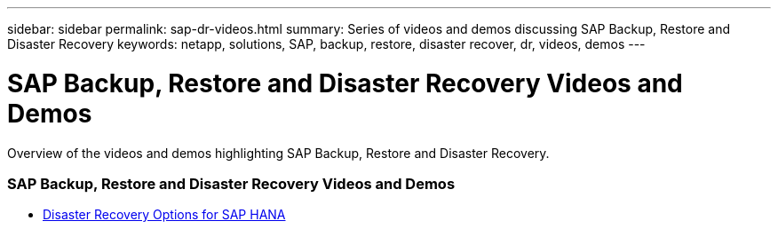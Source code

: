---
sidebar: sidebar
permalink: sap-dr-videos.html
summary: Series of videos and demos discussing SAP Backup, Restore and Disaster Recovery
keywords: netapp, solutions, SAP, backup, restore, disaster recover, dr, videos, demos
---

= SAP Backup, Restore and Disaster Recovery Videos and Demos
:hardbreaks:
:nofooter:
:icons: font
:linkattrs:
:table-stripes: odd
:imagesdir: ./media/

[.lead]
Overview of the videos and demos highlighting SAP Backup, Restore and Disaster Recovery.

// tag::videos[]

=== SAP Backup, Restore and Disaster Recovery Videos and Demos

* link:https://media.netapp.com/video-detail/6b94b9c3-0862-5da8-8332-5aa1ffe86419/disaster-recovery-options-for-sap-hana[Disaster Recovery Options for SAP HANA^]

// end::videos[]
